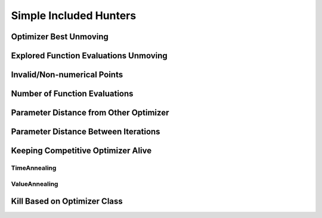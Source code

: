 .. _Other Hunters:

Simple Included Hunters
=======================

Optimizer Best Unmoving
-----------------------

Explored Function Evaluations Unmoving
--------------------------------------

Invalid/Non-numerical Points
----------------------------

Number of Function Evaluations
------------------------------

Parameter Distance from Other Optimizer
---------------------------------------

Parameter Distance Between Iterations
-------------------------------------

Keeping Competitive Optimizer Alive
-----------------------------------

TimeAnnealing
^^^^^^^^^^^^^

ValueAnnealing
^^^^^^^^^^^^^^

Kill Based on Optimizer Class
-----------------------------
